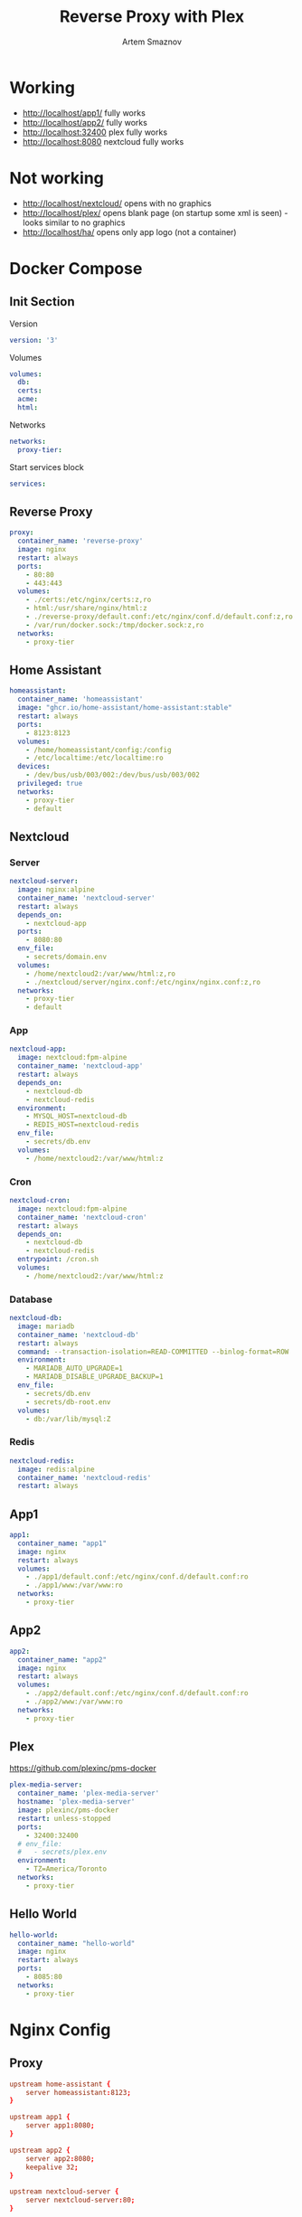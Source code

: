 #+TITLE: Reverse Proxy with Plex
#+AUTHOR: Artem Smaznov
#+DESCRIPTION: Testing manual reverse proxy setup with plex as actual app
#+STARTUP: overview
#+auto_tangle: t

* Working
+ [[http://localhost/app1/]] fully works
+ [[http://localhost/app2/]] fully works
+ [[http://localhost:32400]] plex fully works
+ [[http://localhost:8080]] nextcloud fully works

* Not working
+ [[http://localhost/nextcloud/]] opens with no graphics
+ [[http://localhost/plex/]] opens blank page (on startup some xml is seen) - looks similar to no graphics
+ [[http://localhost/ha/]] opens only app logo (not a container)

* Docker Compose
:PROPERTIES:
:header-args: :tangle docker-compose.yml
:END:
** Init Section
Version
#+begin_src yaml
version: '3'
#+end_src

Volumes
#+begin_src yaml
volumes:
  db:
  certs:
  acme:
  html:
#+end_src

Networks
#+begin_src yaml
networks:
  proxy-tier:
#+end_src

Start services block
#+begin_src yaml
services:
#+end_src

** Reverse Proxy
#+begin_src yaml
  proxy:
    container_name: 'reverse-proxy'
    image: nginx
    restart: always
    ports:
      - 80:80
      - 443:443
    volumes:
      - ./certs:/etc/nginx/certs:z,ro
      - html:/usr/share/nginx/html:z
      - ./reverse-proxy/default.conf:/etc/nginx/conf.d/default.conf:z,ro
      - /var/run/docker.sock:/tmp/docker.sock:z,ro
    networks:
      - proxy-tier
#+end_src

** Home Assistant
#+begin_src yaml
  homeassistant:
    container_name: 'homeassistant'
    image: "ghcr.io/home-assistant/home-assistant:stable"
    restart: always
    ports:
      - 8123:8123
    volumes:
      - /home/homeassistant/config:/config
      - /etc/localtime:/etc/localtime:ro
    devices:
      - /dev/bus/usb/003/002:/dev/bus/usb/003/002
    privileged: true
    networks:
      - proxy-tier
      - default
#+end_src

** Nextcloud
*** Server
#+begin_src yaml
  nextcloud-server:
    image: nginx:alpine
    container_name: 'nextcloud-server'
    restart: always
    depends_on:
      - nextcloud-app
    ports:
      - 8080:80
    env_file:
      - secrets/domain.env
    volumes:
      - /home/nextcloud2:/var/www/html:z,ro
      - ./nextcloud/server/nginx.conf:/etc/nginx/nginx.conf:z,ro
    networks:
      - proxy-tier
      - default
#+end_src

*** App
#+begin_src yaml
  nextcloud-app:
    image: nextcloud:fpm-alpine
    container_name: 'nextcloud-app'
    restart: always
    depends_on:
      - nextcloud-db
      - nextcloud-redis
    environment:
      - MYSQL_HOST=nextcloud-db
      - REDIS_HOST=nextcloud-redis
    env_file:
      - secrets/db.env
    volumes:
      - /home/nextcloud2:/var/www/html:z
#+end_src

*** Cron
#+begin_src yaml
  nextcloud-cron:
    image: nextcloud:fpm-alpine
    container_name: 'nextcloud-cron'
    restart: always
    depends_on:
      - nextcloud-db
      - nextcloud-redis
    entrypoint: /cron.sh
    volumes:
      - /home/nextcloud2:/var/www/html:z
#+end_src

*** Database
#+begin_src yaml
  nextcloud-db:
    image: mariadb
    container_name: 'nextcloud-db'
    restart: always
    command: --transaction-isolation=READ-COMMITTED --binlog-format=ROW
    environment:
      - MARIADB_AUTO_UPGRADE=1
      - MARIADB_DISABLE_UPGRADE_BACKUP=1
    env_file:
      - secrets/db.env
      - secrets/db-root.env
    volumes:
      - db:/var/lib/mysql:Z
#+end_src

*** Redis
#+begin_src yaml
  nextcloud-redis:
    image: redis:alpine
    container_name: 'nextcloud-redis'
    restart: always
#+end_src

** App1
#+begin_src yaml
  app1:
    container_name: "app1"
    image: nginx
    restart: always
    volumes:
      - ./app1/default.conf:/etc/nginx/conf.d/default.conf:ro
      - ./app1/www:/var/www:ro
    networks:
      - proxy-tier
#+end_src

** App2
#+begin_src yaml
  app2:
    container_name: "app2"
    image: nginx
    restart: always
    volumes:
      - ./app2/default.conf:/etc/nginx/conf.d/default.conf:ro
      - ./app2/www:/var/www:ro
    networks:
      - proxy-tier
#+end_src

** Plex
https://github.com/plexinc/pms-docker
#+begin_src yaml
  plex-media-server:
    container_name: 'plex-media-server'
    hostname: 'plex-media-server'
    image: plexinc/pms-docker
    restart: unless-stopped
    ports:
      - 32400:32400
    # env_file:
    #   - secrets/plex.env
    environment:
      - TZ=America/Toronto
    networks:
      - proxy-tier
#+end_src

** Hello World
#+begin_src yaml
  hello-world:
    container_name: "hello-world"
    image: nginx
    restart: always
    ports:
      - 8085:80
    networks:
      - proxy-tier
#+end_src

* Nginx Config
** Proxy
#+begin_src conf :tangle reverse-proxy/default.conf
upstream home-assistant {
    server homeassistant:8123;
}

upstream app1 {
    server app1:8080;
}

upstream app2 {
    server app2:8080;
    keepalive 32;
}

upstream nextcloud-server {
    server nextcloud-server:80;
}

upstream plex-media-server {
    server plex-media-server:32400;
}

#===============================================================================

server {
    listen       80;
    server_name  art-s.tplinkdns.com;

    # Do not HTTPS redirect Let's Encrypt ACME challenge
    location ^~ /.well-known/acme-challenge/ {
        auth_basic off;
        auth_request off;
        allow all;

        root /usr/share/nginx/html;
        try_files $uri =404;
        break;
    }

    location / {
        return 301 https://$host$request_uri;
    }
}

server {
    listen       443 ssl http2;
    server_name  art-s.tplinkdns.com;
    client_max_body_size 500M;
    send_timeout 100m;

    # ssl
    # ssl_session_timeout 5m;
    ssl_session_cache builtin:1000 shared:SSL:10m;
    ssl_protocols TLSv1.2 TLSv1.3;
    ssl_ciphers 'TLS-CHACHA20-POLY1305-SHA256:TLS-AES-256-GCM-SHA384:TLS-AES-128-GCM-SHA256:ECDHE-ECDSA-AES256-GCM-SHA384:ECDHE-RSA-AES256-GCM-SHA384:ECDHE-ECDSA-CHACHA20-POLY1305:ECDHE-RSA-CHACHA20-POLY1305:ECDHE-ECDSA-AES128-GCM-SHA256:ECDHE-RSA-AES128-GCM-SHA256:ECDHE-ECDSA-AES256-SHA384:ECDHE-RSA-AES256-SHA384:ECDHE-ECDSA-AES128-SHA256:ECDHE-RSA-AES128-SHA256';
    ssl_stapling on;
    ssl_stapling_verify on;
    ssl_certificate /etc/nginx/certs/art-s.tplinkdns.com.crt;
    ssl_certificate_key /etc/nginx/certs/art-s.tplinkdns.com.key;
    ssl_dhparam /etc/nginx/certs/art-s.tplinkdns.com.dhparam.pem;
    ssl_trusted_certificate /etc/nginx/certs/art-s.tplinkdns.com.chain.pem;

    add_header Strict-Transport-Security max-age=15768000;
    add_header Referrer-Policy strict-origin-when-cross-origin;
    add_header X-Frame-Options deny;
    add_header X-Content-Type-Options nosniff;
    add_header X-XSS-Protection "1; mode=block";
    # add_header Permissions-Policy "geolocation=(self), midi=(self), sync-xhr=(self), microphone=(self), camera=(self), magnetometer=(self), gyroscope=(self), fullscreen=(self), payment=(self)";
    # # Pay attention to how many domains we need to allow
    # add_header Content-Security-Policy "default-src 'none'; base-uri 'self' art-s.tplinkdns.com; font-src 'self' data: art-s.tplinkdns.com; media-src 'self' data: blob: art-s.tplinkdns.com https://*.plex.direct:32400 https://video.internetvideoarchive.net https://*.cloudfront.net; script-src 'self' 'unsafe-inline' 'unsafe-eval' domain.com art-s.tplinkdns.com; style-src 'self' 'unsafe-inline' art-s.tplinkdns.com; img-src 'self' data: blob: https: art-s.tplinkdns.com; worker-src * blob:; frame-src 'self'; connect-src 'self' https: domain.com art-s.tplinkdns.com wss://*.plex.direct:32400 wss://pubsub.plex.tv; object-src 'self' art-s.tplinkdns.com; frame-ancestors 'self' domain.com art-s.tplinkdns.com; form-action 'self' art-s.tplinkdns.com; manifest-src 'self' art-s.tplinkdns.com; script-src-elem 'self' 'unsafe-inline' domain.com art-s.tplinkdns.com www.gstatic.com";

    gzip on;
    gzip_vary on;
    gzip_min_length 1000;
    gzip_proxied any;
    gzip_types text/plain text/css text/xml application/xml text/javascript application/x-javascript image/svg+xml;
    gzip_disable "MSIE [1-6]\.";

    # HTTP 1.1 support
    proxy_http_version 1.1;
    proxy_set_header Host $host; # Forward real ip and host to Plex
    proxy_set_header X-Real-IP $remote_addr; # Forward real ip and host to Plex
    proxy_set_header X-Forwarded-For $proxy_add_x_forwarded_for;
    proxy_set_header X-Forwarded-Proto $scheme;

    proxy_set_header Sec-WebSocket-Extensions $http_sec_websocket_extensions;
    proxy_set_header Sec-WebSocket-Key $http_sec_websocket_key;
    proxy_set_header Sec-WebSocket-Version $http_sec_websocket_version;

    # Disables compression between Plex and Nginx, required if using sub_filter below.
    # May also improve loading time by a very marginal amount, as nginx will compress anyway.
    #proxy_set_header Accept-Encoding "";

    # Mitigate httpoxy attack (see README for details)
    # proxy_set_header Proxy "";

    # Disable buffering - send to the client as soon as the data is received from Plex.
    proxy_redirect off;
    proxy_buffering off;

    location ~* ^/ha/(.*)$ {
        proxy_pass https://home-assistant/$1$is_args$args;
    }

    location ~* ^/app1/(.*)$ {
        proxy_pass http://app1/$1$is_args$args;
    }

    location ~* ^/app2/(.*)$ {
        proxy_pass http://app2/$1$is_args$args;
    }

    location ~* ^/nextcloud/(.*)$ {
        proxy_pass http://nextcloud-server/$1$is_args$args;
    }

    location ~* ^/plex/(.*)$ {
        proxy_pass http://plex-media-server/$1$is_args$args;

        # Set headers for Plex server.
        proxy_set_header X-Forwarded-For $remote_addr;
        proxy_ssl_verify off;
        proxy_http_version 1.1;
        proxy_set_header Host $http_host;
        proxy_set_header Upgrade $http_upgrade;
        proxy_set_header Connection "upgrade";
        proxy_read_timeout 86400;
    }

    location / {
        return 404;
    }
}
#+end_src

** App1
#+begin_src conf :tangle app1/default.conf
server {
    listen       8080;
    listen  [::]:8080;
    server_name  localhost;

    root /var/www;

    location / {
        index  index.html index.htm;
    }

    location /sub {
        index  sub.html;
    }
}
#+end_src

** App2
#+begin_src conf :tangle app2/default.conf
server {
    listen       8080;
    listen  [::]:8080;
    server_name  localhost;

    root /var/www;

    location / {
        index  index.html index.htm;
    }

    location /sub {
        index  sub.html;
    }
}
#+end_src

* index.html
** App1
#+begin_src html :tangle app1/www/index.html
<!DOCTYPE html>
<html>
  <head>
    <title>Artem Title!</title>
    <style>
      html {
        color-scheme: light dark;
      }
      body {
        width: 35em;
        margin: 0 auto;
        font-family: Tahoma, Verdana, Arial, sans-serif;
      }
    </style>
  </head>
  <body>
    <h1>App 1!</h1>
    <a href="sub/">Link</a>
    <p>
      If you see this page, the nginx web server is successfully installed and
      working. Further configuration is required.
    </p>

    <p>
      For online documentation and support please refer to
      <a href="http://nginx.org/">nginx.org</a>.<br />
      Commercial support is available at
      <a href="http://nginx.com/">nginx.com</a>.
    </p>

    <p><em>Thank you for using nginx.</em></p>
  </body>
</html>
#+end_src

#+begin_src html :tangle app1/www/sub/sub.html
OK 1
#+end_src

** App2
#+begin_src html :tangle app2/www/index.html
<!DOCTYPE html>
<html>
  <head>
    <title>Artem Title!</title>
    <style>
      html {
        color-scheme: light dark;
      }
      body {
        width: 35em;
        margin: 0 auto;
        font-family: Tahoma, Verdana, Arial, sans-serif;
      }
    </style>
  </head>
  <body>
    <h1>App 2!</h1>
    <a href="sub/">Link</a>
    <p>
      If you see this page, the nginx web server is successfully installed and
      working. Further configuration is required.
    </p>

    <p>
      For online documentation and support please refer to
      <a href="http://nginx.org/">nginx.org</a>.<br />
      Commercial support is available at
      <a href="http://nginx.com/">nginx.com</a>.
    </p>

    <p><em>Thank you for using nginx.</em></p>
  </body>
</html>
#+end_src

#+begin_src html :tangle app2/www/sub/sub.html
OK 2
#+end_src
